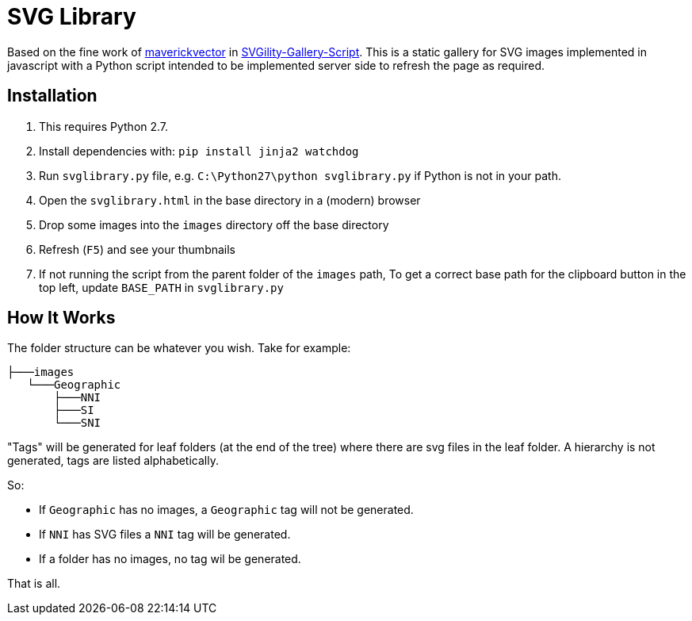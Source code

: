 = SVG Library

Based on the fine work of https://github.com/maverickvector[maverickvector] in https://github.com/maverickvector/SVGility-Gallery-Script[SVGility-Gallery-Script]. This is a static gallery for SVG images implemented in javascript with a Python script intended to be implemented server side to refresh the page as required.

== Installation

. This requires Python 2.7.
. Install dependencies with: `pip install jinja2 watchdog`
. Run `svglibrary.py` file, e.g. `C:\Python27\python svglibrary.py` if Python is not in your path.
. Open the `svglibrary.html` in the base directory in a (modern) browser
. Drop some images into the `images` directory off the base directory
. Refresh (`F5`) and see your thumbnails
. If not running the script from the parent folder of the `images` path, To get a correct base path for the clipboard button in the top left, update `BASE_PATH` in `svglibrary.py`

== How It Works

The folder structure can be whatever you wish. Take for example:

  ├───images
     └───Geographic
         ├───NNI
         ├───SI
         └───SNI

"Tags" will be generated for leaf folders (at the end of the tree) where there are svg files in the leaf folder. A hierarchy is not generated, tags are listed alphabetically.

So:

* If `Geographic` has no images, a `Geographic` tag will not be generated.
* If `NNI` has SVG files a `NNI` tag will be generated.
* If a folder has no images, no tag wil be generated.

That is all.
